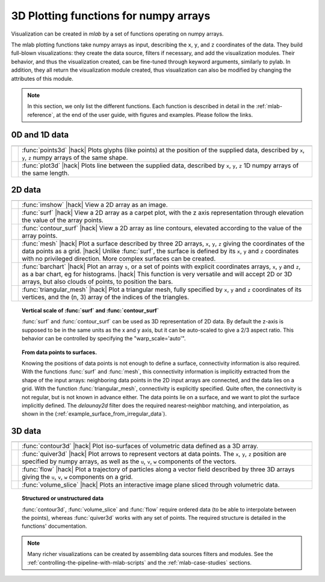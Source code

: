 .. _mlab_plotting_functions:

3D Plotting functions for numpy arrays
---------------------------------------

Visualization can be created in `mlab` by a set of functions operating on
numpy arrays. 

The mlab plotting functions take numpy arrays as input, describing the
``x``, ``y``, and ``z`` coordinates of the data. They build full-blown
visualizations: they create the data source, filters if necessary, and
add the visualization modules. Their behavior, and thus the visualization
created, can be fine-tuned through keyword arguments, similarly to pylab.
In addition, they all return the visualization module created, thus
visualization can also be modified by changing the attributes of this
module.

.. note:: 

    In this section, we only list the different functions. Each function
    is described in detail in the :ref:`mlab-reference`, at the end of
    the user guide, with figures and examples. Please follow the links.


0D and 1D data
~~~~~~~~~~~~~~~

.. A temporary hack to avoid a sphinx bug
.. |hack| raw:: html

   <br>

================= =========================================================
================= =========================================================
|points3d|        :func:`points3d`
                  |hack|
                  Plots glyphs (like points) at the position of the
                  supplied data, described by ``x``, ``y``, ``z`` 
                  numpy arrays of the same shape.

|plot3d|          :func:`plot3d`
                  |hack|
                  Plots line between the supplied data, described by ``x``, 
                  ``y``, ``z`` 1D numpy arrays of the same length.

================= =========================================================

.. |plot3d| image:: generated_images/enthought_mayavi_mlab_plot3d.jpg
     :scale: 50

.. |points3d| image:: generated_images/enthought_mayavi_mlab_points3d.jpg
     :scale: 50

2D data
~~~~~~~~

================= =========================================================
================= =========================================================
|imshow|          :func:`imshow`
                  |hack|
                  View a 2D array as an image.

|surf|            :func:`surf`
                  |hack|
                  View a 2D array as a carpet plot, with the z axis
                  representation through elevation the value of the
                  array points.

|contour_surf|    :func:`contour_surf`
                  |hack|
                  View a 2D array as line contours, elevated
                  according to the value of the array points.

|mesh|            :func:`mesh`
                  |hack|
                  Plot a surface described by three 2D arrays, ``x``, 
                  ``y``, ``z`` giving the coordinates of the data points 
                  as a grid.
                  |hack|
                  Unlike :func:`surf`, the surface is defined by its 
                  ``x``, ``y`` and ``z`` coordinates with no privileged
                  direction. More complex surfaces can be created.

|barchart|        :func:`barchart`
                  |hack|
                  Plot an array ``s``, or a set of points with
                  explicit coordinates arrays, ``x``, ``y`` and ``z``,
                  as a bar chart, eg for histograms.
                  |hack|
                  This function is very versatile and will accept 2D or 
                  3D arrays, but also clouds of points, to position the 
                  bars.

|triangular_mesh| :func:`triangular_mesh`
                  |hack|
                  Plot a triangular mesh, fully specified by
                  ``x``, ``y`` and ``z`` coordinates of its
                  vertices, and the (n, 3) array of the indices of
                  the triangles.

================= =========================================================

.. topic:: Vertical scale of  :func:`surf` and :func:`contour_surf`

    :func:`surf` and :func:`contour_surf` can be used as 3D
    representation of 2D data. By default the z-axis is supposed to
    be in the same units as the x and y axis, but it can be 
    auto-scaled to give a 2/3 aspect ratio. This behavior can be 
    controlled by specifying the "warp_scale='auto'".

.. topic:: From data points to surfaces.

    Knowing the positions of data points is not enough to define a
    surface, connectivity information is also required. With the 
    functions :func:`surf` and :func:`mesh`, this connectivity
    information is implicitly extracted from the shape of the input
    arrays: neighboring data points in the 2D input arrays are
    connected, and the data lies on a grid. With the function 
    :func:`triangular_mesh`, connectivity is explicitly specified.
    Quite often, the connectivity is not regular, but is not known in
    advance either. The data points lie on a surface, and we want to
    plot the surface implicitly defined. The `delaunay2d` filter does
    the required nearest-neighbor matching, and interpolation, as
    shown in the (:ref:`example_surface_from_irregular_data`).


.. |imshow| image:: generated_images/enthought_mayavi_mlab_imshow.jpg
     :scale: 50

.. |contour_surf| image:: generated_images/enthought_mayavi_mlab_contour_surf.jpg
     :scale: 50

.. |triangular_mesh| image:: generated_images/enthought_mayavi_mlab_triangular_mesh.jpg
     :scale: 50

.. |surf| image:: generated_images/enthought_mayavi_mlab_surf.jpg
     :scale: 50

.. |mesh| image:: generated_images/enthought_mayavi_mlab_mesh.jpg
     :scale: 50

.. |barchart| image:: generated_images/enthought_mayavi_mlab_barchart.jpg
     :scale: 50

3D data
~~~~~~~~

================= =========================================================
================= =========================================================
|contour3d|       :func:`contour3d`
                  |hack|
                  Plot iso-surfaces of volumetric data defined as a 3D
                  array.

|quiver3d|        :func:`quiver3d`
                  |hack|
                  Plot arrows to represent vectors at data points.
                  The ``x``, ``y``, ``z`` position are specified by
                  numpy arrays, as well as the ``u``, ``v``, ``w``
                  components of the vectors.

|flow|            :func:`flow`
                  |hack|
                  Plot a trajectory of particles along a vector field 
                  described by three 3D arrays giving the ``u``,
                  ``v``, ``w`` components on a grid.

|slice|           :func:`volume_slice`
                  |hack|
                  Plots an interactive image plane sliced through
                  volumetric data.

================= =========================================================

.. topic:: Structured or unstructured data
    
    :func:`contour3d`, :func:`volume_slice` and :func:`flow` require
    ordered data (to be able to interpolate between the points), whereas
    :func:`quiver3d` works with any set of points. The required structure
    is detailed in the functions' documentation.

.. |contour3d| image:: generated_images/enthought_mayavi_mlab_contour3d.jpg
     :scale: 50

.. |quiver3d| image:: generated_images/enthought_mayavi_mlab_quiver3d.jpg
     :scale: 50

.. |flow| image:: generated_images/enthought_mayavi_mlab_flow.jpg
     :scale: 50

.. |slice| image:: generated_images/enthought_mayavi_mlab_volume_slice.jpg
     :scale: 50


.. note::

    Many richer visualizations can be created by assembling data sources
    filters and modules. See the
    :ref:`controlling-the-pipeline-with-mlab-scripts` and the 
    :ref:`mlab-case-studies` sections.

..
   Local Variables:
   mode: rst
   indent-tabs-mode: nil
   sentence-end-double-space: t
   fill-column: 70
   End:

